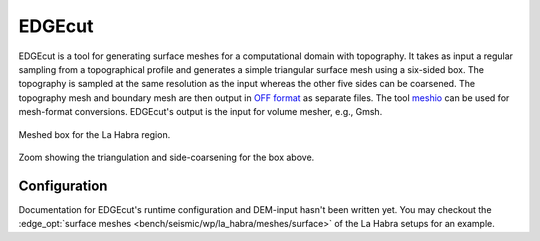 EDGEcut
=======
EDGEcut is a tool for generating surface meshes for a computational domain with topography.
It takes as input a regular sampling from a topographical profile and generates a simple triangular
surface mesh using a six-sided box.
The topography is sampled at the same resolution as the input whereas the other five sides can be coarsened.
The topography mesh and boundary mesh are then output in `OFF format <https://people.sc.fsu.edu/~jburkardt/data/off/off.html>`_
as separate files.
The tool `meshio <https://github.com/nschloe/meshio>`_ can be used for mesh-format conversions.
EDGEcut's output is the input for volume mesher, e.g., Gmsh.

.. figure:: edge_cut_la_habra_box.png
  :align: center

  Meshed box for the La Habra region.

.. figure:: edge_cut_la_habra_mesh.png
  :align: center

Zoom showing the triangulation and side-coarsening for the box above.

Configuration
-------------
Documentation for EDGEcut's runtime configuration and DEM-input hasn't been written yet.
You may checkout the :edge_opt:`surface meshes <bench/seismic/wp/la_habra/meshes/surface>` of the La Habra setups for an example.